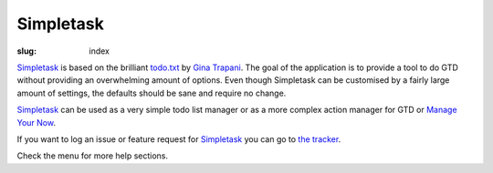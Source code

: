 Simpletask
==========

:slug: index

Simpletask_ is based on the brilliant `todo.txt <http://todotxt.com>`__
by `Gina Trapani <http://ginatrapani.org/>`__. The goal of the
application is to provide a tool to do GTD without providing an
overwhelming amount of options. Even though Simpletask can be customised
by a fairly large amount of settings, the defaults should be sane and
require no change.

Simpletask_ can be used as a very simple todo list manager or as a more
complex action manager for GTD or `Manage Your Now <{filename}MYN.rst>`__.

If you want to log an issue or feature request for Simpletask_ you can go to `the tracker <http://mpcjanssen.nl/tracker/simpletask-android>`__.

Check the menu for more help sections.

.. _Simpletask: http://mpcjanssen.nl/doc/simpletask/

